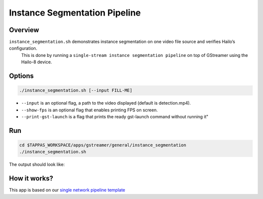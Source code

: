 
Instance Segmentation Pipeline
==============================

Overview
--------

``instance_segmentation.sh`` demonstrates instance segmentation on one video file source and verifies Hailo’s configuration.
 This is done by running a ``single-stream instance segmentation pipeline`` on top of GStreamer using the Hailo-8 device.

Options
-------

.. code-block:: sh

   ./instance_segmentation.sh [--input FILL-ME]


* ``--input`` is an optional flag, a path to the video displayed (default is detection.mp4).
* ``--show-fps``  is an optional flag that enables printing FPS on screen.
* ``--print-gst-launch`` is a flag that prints the ready gst-launch command without running it"

Run
---

.. code-block:: sh

   cd $TAPPAS_WORKSPACE/apps/gstreamer/general/instance_segmentation
   ./instance_segmentation.sh

The output should look like:


.. raw:: html

   <div align="center">
       <img src="readme_resources/instance_segmentation_run.gif" width="640px" height="360px"/>
   </div>


How it works?
-------------

This app is based on our `single network pipeline template <../../../../docs/pipelines/single_network.rst>`_
